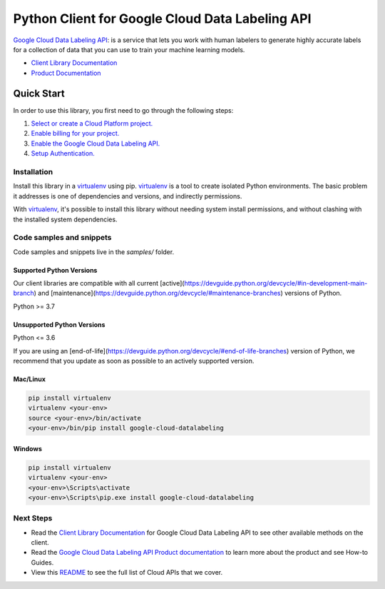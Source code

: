 Python Client for Google Cloud Data Labeling API
================================================

|preview| |pypi| |versions|

`Google Cloud Data Labeling API`_: is a service that lets you work with human labelers to generate highly accurate labels for a collection of data that you can use to train your machine learning models.

- `Client Library Documentation`_
- `Product Documentation`_

.. |preview| image:: https://img.shields.io/badge/support-preview-orange.svg
   :target: https://github.com/googleapis/google-cloud-python/blob/main/README.rst#stability-levels
.. |pypi| image:: https://img.shields.io/pypi/v/google-cloud-datalabeling.svg
   :target: https://pypi.org/project/google-cloud-datalabeling/
.. |versions| image:: https://img.shields.io/pypi/pyversions/google-cloud-datalabeling.svg
   :target: https://pypi.org/project/google-cloud-datalabeling/
.. _Google Cloud Data Labeling API: https://cloud.google.com/data-labeling/docs/
.. _Client Library Documentation: https://cloud.google.com/python/docs/reference/datalabeling/latest
.. _Product Documentation:  https://cloud.google.com/data-labeling/docs/

Quick Start
-----------

In order to use this library, you first need to go through the following steps:

1. `Select or create a Cloud Platform project.`_
2. `Enable billing for your project.`_
3. `Enable the Google Cloud Data Labeling API.`_
4. `Setup Authentication.`_

.. _Select or create a Cloud Platform project.: https://console.cloud.google.com/project
.. _Enable billing for your project.: https://cloud.google.com/billing/docs/how-to/modify-project#enable_billing_for_a_project
.. _Enable the Google Cloud Data Labeling API.:  https://cloud.google.com/data-labeling/docs/
.. _Setup Authentication.: https://googleapis.dev/python/google-api-core/latest/auth.html

Installation
~~~~~~~~~~~~

Install this library in a `virtualenv`_ using pip. `virtualenv`_ is a tool to
create isolated Python environments. The basic problem it addresses is one of
dependencies and versions, and indirectly permissions.

With `virtualenv`_, it's possible to install this library without needing system
install permissions, and without clashing with the installed system
dependencies.

.. _`virtualenv`: https://virtualenv.pypa.io/en/latest/


Code samples and snippets
~~~~~~~~~~~~~~~~~~~~~~~~~

Code samples and snippets live in the `samples/` folder.


Supported Python Versions
^^^^^^^^^^^^^^^^^^^^^^^^^
Our client libraries are compatible with all current [active](https://devguide.python.org/devcycle/#in-development-main-branch) and [maintenance](https://devguide.python.org/devcycle/#maintenance-branches) versions of
Python.

Python >= 3.7

Unsupported Python Versions
^^^^^^^^^^^^^^^^^^^^^^^^^^^
Python <= 3.6

If you are using an [end-of-life](https://devguide.python.org/devcycle/#end-of-life-branches)
version of Python, we recommend that you update as soon as possible to an actively supported version.


Mac/Linux
^^^^^^^^^

.. code-block:: console

    pip install virtualenv
    virtualenv <your-env>
    source <your-env>/bin/activate
    <your-env>/bin/pip install google-cloud-datalabeling


Windows
^^^^^^^

.. code-block:: console

    pip install virtualenv
    virtualenv <your-env>
    <your-env>\Scripts\activate
    <your-env>\Scripts\pip.exe install google-cloud-datalabeling

Next Steps
~~~~~~~~~~

-  Read the `Client Library Documentation`_ for Google Cloud Data Labeling API
   to see other available methods on the client.
-  Read the `Google Cloud Data Labeling API Product documentation`_ to learn
   more about the product and see How-to Guides.
-  View this `README`_ to see the full list of Cloud
   APIs that we cover.

.. _Google Cloud Data Labeling API Product documentation:  https://cloud.google.com/data-labeling/docs/
.. _README: https://github.com/googleapis/google-cloud-python/blob/main/README.rst
